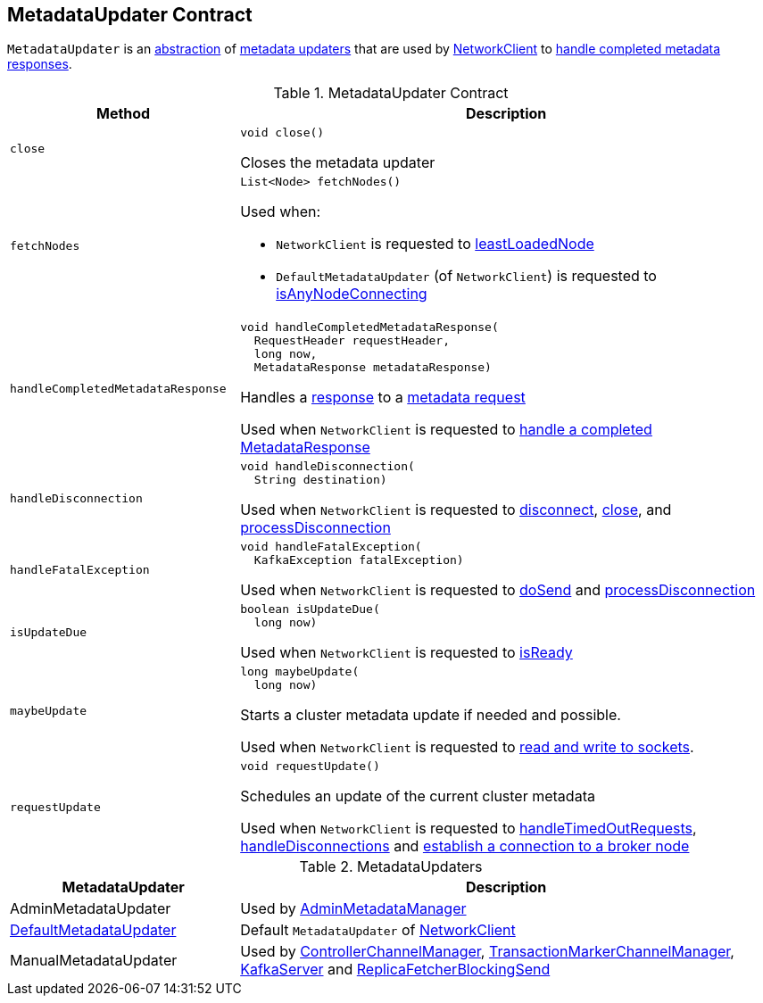 == [[MetadataUpdater]] MetadataUpdater Contract

`MetadataUpdater` is an <<contract, abstraction>> of <<implementations, metadata updaters>> that are used by link:kafka-clients-NetworkClient.adoc[NetworkClient] to <<handleCompletedMetadataResponse, handle completed metadata responses>>.

[[contract]]
.MetadataUpdater Contract
[cols="30m,70",options="header",width="100%"]
|===
| Method
| Description

| close
a| [[close]]

[source, java]
----
void close()
----

Closes the metadata updater

| fetchNodes
a| [[fetchNodes]]

[source, java]
----
List<Node> fetchNodes()
----

Used when:

* `NetworkClient` is requested to link:kafka-clients-NetworkClient.adoc#leastLoadedNode[leastLoadedNode]

* `DefaultMetadataUpdater` (of `NetworkClient`) is requested to link:kafka-clients-DefaultMetadataUpdater.adoc#isAnyNodeConnecting[isAnyNodeConnecting]

| handleCompletedMetadataResponse
a| [[handleCompletedMetadataResponse]]

[source, java]
----
void handleCompletedMetadataResponse(
  RequestHeader requestHeader,
  long now,
  MetadataResponse metadataResponse)
----

Handles a link:kafka-common-requests-MetadataResponse.adoc[response] to a link:kafka-common-requests-MetadataRequest.adoc[metadata request]

Used when `NetworkClient` is requested to link:kafka-clients-NetworkClient.adoc#handleCompletedReceives[handle a completed MetadataResponse]

| handleDisconnection
a| [[handleDisconnection]]

[source, java]
----
void handleDisconnection(
  String destination)
----

Used when `NetworkClient` is requested to link:kafka-clients-NetworkClient.adoc#disconnect[disconnect], link:kafka-clients-NetworkClient.adoc#close[close], and link:kafka-clients-NetworkClient.adoc#processDisconnection[processDisconnection]

| handleFatalException
a| [[handleFatalException]]

[source, java]
----
void handleFatalException(
  KafkaException fatalException)
----

Used when `NetworkClient` is requested to link:kafka-clients-NetworkClient.adoc#doSend[doSend] and link:kafka-clients-NetworkClient.adoc#processDisconnection[processDisconnection]

| isUpdateDue
a| [[isUpdateDue]]

[source, java]
----
boolean isUpdateDue(
  long now)
----

Used when `NetworkClient` is requested to link:kafka-clients-NetworkClient.adoc#isReady[isReady]

| maybeUpdate
a| [[maybeUpdate]]

[source, java]
----
long maybeUpdate(
  long now)
----

Starts a cluster metadata update if needed and possible.

Used when `NetworkClient` is requested to link:kafka-clients-NetworkClient.adoc#poll[read and write to sockets].

| requestUpdate
a| [[requestUpdate]]

[source, java]
----
void requestUpdate()
----

Schedules an update of the current cluster metadata

Used when `NetworkClient` is requested to link:kafka-clients-NetworkClient.adoc#handleTimedOutRequests[handleTimedOutRequests], link:kafka-clients-NetworkClient.adoc#handleDisconnections[handleDisconnections] and link:kafka-clients-NetworkClient.adoc#initiateConnect[establish a connection to a broker node]

|===

[[implementations]]
.MetadataUpdaters
[cols="30,70",options="header",width="100%"]
|===
| MetadataUpdater
| Description

| AdminMetadataUpdater
a| [[AdminMetadataUpdater]] Used by link:kafka-clients-admin-internals-AdminMetadataManager.adoc[AdminMetadataManager]

| link:kafka-clients-DefaultMetadataUpdater.adoc[DefaultMetadataUpdater]
a| [[DefaultMetadataUpdater]] Default `MetadataUpdater` of link:kafka-clients-NetworkClient.adoc[NetworkClient]

| ManualMetadataUpdater
a| [[ManualMetadataUpdater]] Used by link:kafka-controller-ControllerChannelManager.adoc[ControllerChannelManager], link:kafka-TransactionMarkerChannelManager.adoc[TransactionMarkerChannelManager], link:kafka-server-KafkaServer.adoc[KafkaServer] and link:kafka-server-ReplicaFetcherBlockingSend.adoc[ReplicaFetcherBlockingSend]

|===
